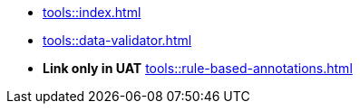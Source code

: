 * xref:tools::index.adoc[]
* xref:tools::data-validator.adoc[]
ifeval::["{env}" != "prod"]
* **Link only in UAT** xref:tools::rule-based-annotations.adoc[]
endif::[]

////
ToDo: clarify what kind of menu to include here
- xref:data-use::rgbif.adoc[rgbif]
- xref:data-use::pygbif.adoc[pygbif]
- IPT
- validator
- species matcher
- name parser
- sequence ID
- derived datasets
? MAXENT
////
